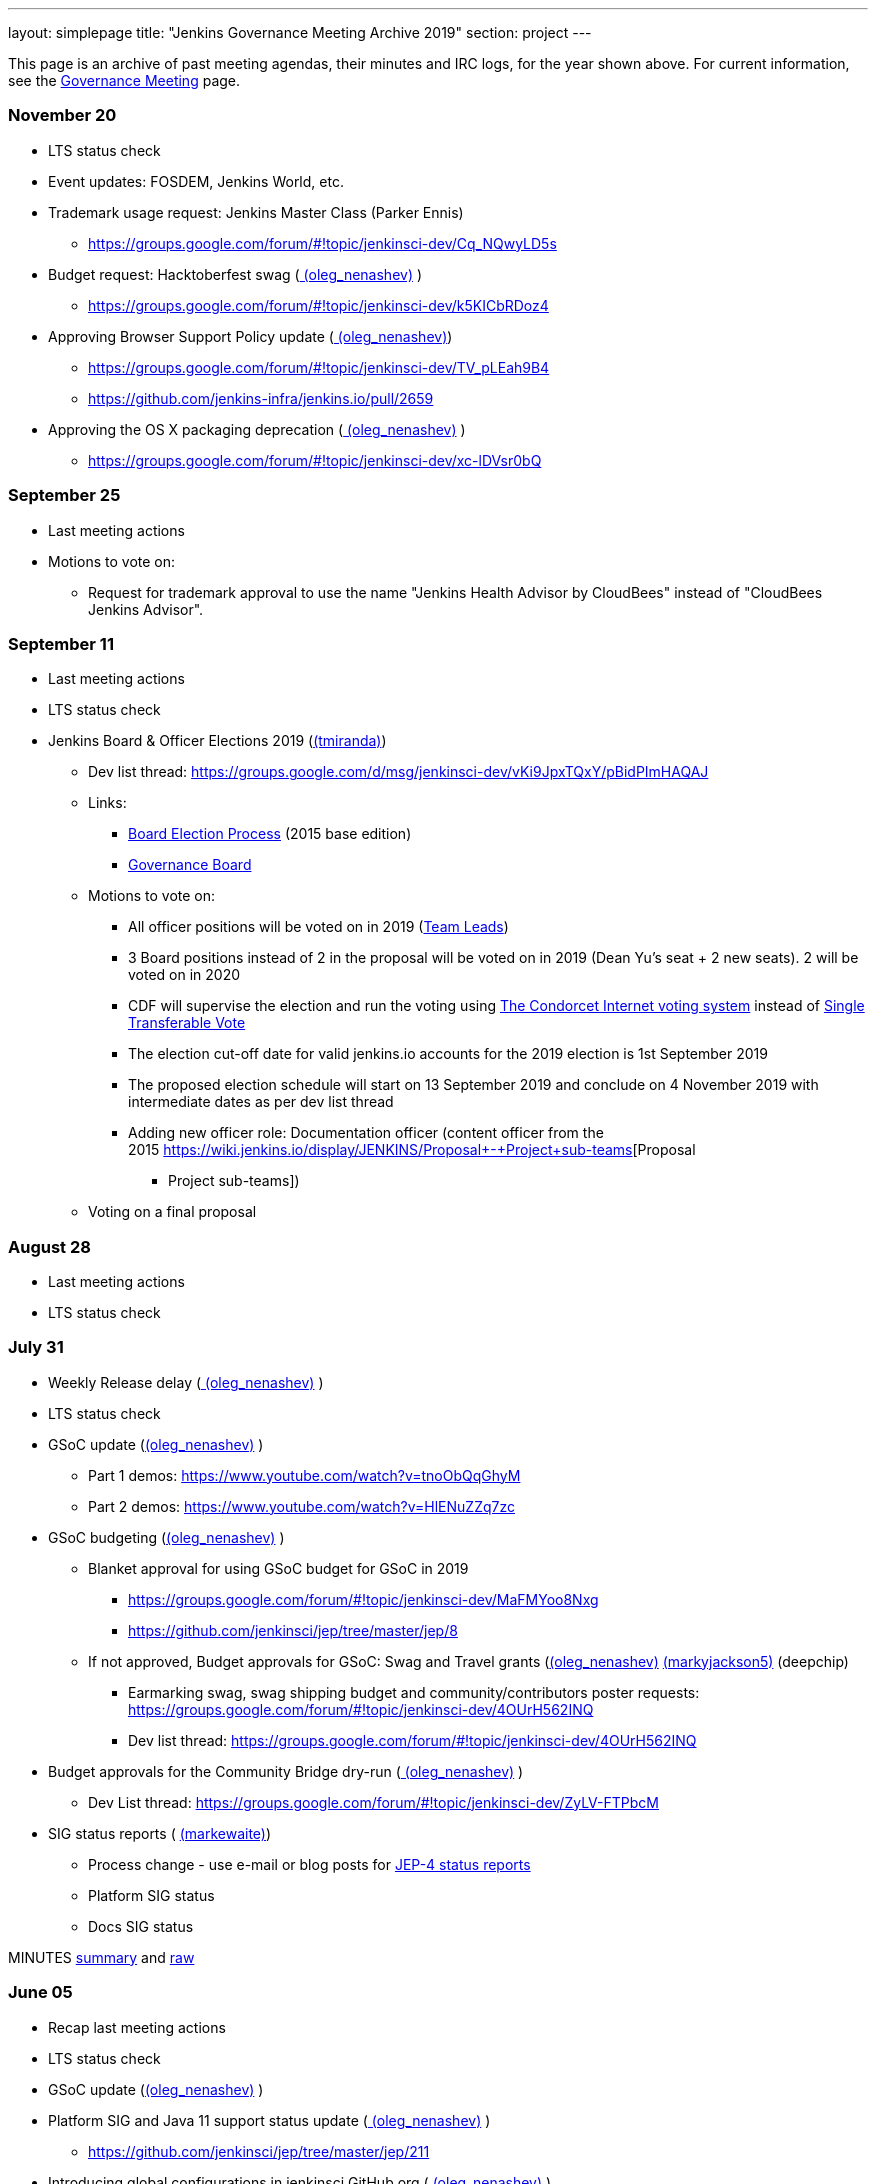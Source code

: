 ---
layout: simplepage
title: "Jenkins Governance Meeting Archive 2019"
section: project
---

This page is an archive of past meeting agendas, their minutes and IRC logs, for the year shown above.
For current information, see the link:/project/governance-meeting[Governance Meeting] page.

[[GovernanceMeetingAgenda-November20]]
=== November 20

* LTS status check
* Event updates: FOSDEM, Jenkins World, etc.
* Trademark usage request: Jenkins Master Class (Parker Ennis)
** https://groups.google.com/forum/#!topic/jenkinsci-dev/Cq_NQwyLD5s
* Budget request: Hacktoberfest swag
(link:/blog/authors/oleg_nenashev/[
(oleg_nenashev)] )
** https://groups.google.com/forum/#!topic/jenkinsci-dev/k5KICbRDoz4
* Approving Browser Support Policy update
(link:/blog/authors/oleg_nenashev/[
(oleg_nenashev)])
** https://groups.google.com/forum/#!topic/jenkinsci-dev/TV_pLEah9B4
** https://github.com/jenkins-infra/jenkins.io/pull/2659
* Approving the OS X packaging deprecation
(link:/blog/authors/oleg_nenashev/[
(oleg_nenashev)] )
** https://groups.google.com/forum/#!topic/jenkinsci-dev/xc-lDVsr0bQ

[[GovernanceMeetingAgenda-September25]]
=== September 25

* Last meeting actions
* Motions to vote on:
** Request for trademark approval to use the name "Jenkins Health
Advisor by CloudBees" instead of "CloudBees Jenkins Advisor".

[[GovernanceMeetingAgenda-September11]]
=== September 11

* Last meeting actions
* LTS status check
* Jenkins Board & Officer Elections 2019
(link:/blog/authors/tracymiranda[(tmiranda)])
** Dev list
thread: https://groups.google.com/d/msg/jenkinsci-dev/vKi9JpxTQxY/pBidPImHAQAJ
** Links:
*** https://wiki.jenkins.io/display/JENKINS/Board+Election+Process[Board
Election Process] (2015 base edition)
*** https://wiki.jenkins.io/display/JENKINS/Governance+Board[Governance
Board]
** Motions to vote on: +
*** All officer positions will be voted on in 2019
(https://wiki.jenkins.io/display/JENKINS/Team+Leads[Team Leads])
*** 3 Board positions instead of 2 in the proposal will be voted on in
2019 (Dean Yu's seat + 2 new seats). 2 will be voted on in 2020
*** CDF will supervise the election and run the voting
using https://civs.cs.cornell.edu/[The Condorcet Internet voting
system] instead
of https://en.wikipedia.org/wiki/Single_transferable_vote[Single
Transferable Vote]
*** The election cut-off date for valid jenkins.io accounts for the 2019
election is 1st September 2019
*** The proposed election schedule will start on 13 September 2019 and
conclude on 4 November 2019 with intermediate dates as per dev list
thread
*** Adding new officer role: Documentation officer (content officer from
the
2015 https://wiki.jenkins.io/display/JENKINS/Proposal+-+Project+sub-teams[Proposal
- Project sub-teams])
** Voting on a final proposal

[[GovernanceMeetingAgenda-August28]]
=== August 28

* Last meeting actions
* LTS status check

[[GovernanceMeetingAgenda-July31]]
=== July 31

* Weekly Release delay
(link:/blog/authors/oleg_nenashev/[
(oleg_nenashev)] )
* LTS status check
* GSoC update (link:/blog/authors/oleg_nenashev/[(oleg_nenashev)] )
** Part 1 demos: https://www.youtube.com/watch?v=tnoObQqGhyM
** Part 2 demos:  https://www.youtube.com/watch?v=HlENuZZq7zc
* GSoC budgeting (link:/blog/authors/oleg_nenashev/[(oleg_nenashev)] )
** Blanket approval for using GSoC budget for GSoC in 2019
*** https://groups.google.com/forum/#!topic/jenkinsci-dev/MaFMYoo8Nxg
*** https://github.com/jenkinsci/jep/tree/master/jep/8
** If not approved, Budget approvals for GSoC: Swag and Travel grants
(link:/blog/authors/oleg_nenashev/[(oleg_nenashev)] link:/blog/authors/markyjackson-taulia[(markyjackson5)] (deepchip)
*** Earmarking swag, swag shipping budget and community/contributors
poster
requests: https://groups.google.com/forum/#!topic/jenkinsci-dev/4OUrH562INQ
*** Dev list
thread: https://groups.google.com/forum/#!topic/jenkinsci-dev/4OUrH562INQ
* Budget approvals for the Community Bridge dry-run
(link:/blog/authors/oleg_nenashev/[
(oleg_nenashev)] )
** Dev List
thread: https://groups.google.com/forum/#!topic/jenkinsci-dev/ZyLV-FTPbcM
* SIG status reports
( link:/blog/authors/markewaite[
(markewaite)])
** Process change - use e-mail or blog posts for
https://github.com/jenkinsci/jep/tree/master/jep/4#specification[JEP-4
status reports]
** Platform SIG status
** Docs SIG status

MINUTES
http://meetings.jenkins-ci.org/jenkins-meeting/2019/jenkins-meeting.2019-07-31-18.01.html[summary]
and
http://meetings.jenkins-ci.org/jenkins-meeting/2019/jenkins-meeting.2019-07-31-18.01.log.html[raw]

[[GovernanceMeetingAgenda-June05]]
=== June 05

* Recap last meeting actions
* LTS status check
* GSoC update (link:/blog/authors/oleg_nenashev/[(oleg_nenashev)] )
* Platform SIG and Java 11 support status update
(link:/blog/authors/oleg_nenashev/[
(oleg_nenashev)] )
** https://github.com/jenkinsci/jep/tree/master/jep/211
* Introducing global configurations in jenkinsci GitHub org
(link:/blog/authors/oleg_nenashev/[
(oleg_nenashev)] )
** https://groups.google.com/forum/#!topic/jenkinsci-dev/dOs8YRQwQiI
* Docs SIG update ( link:/blog/authors/markewaite[(markewaite)])

[[GovernanceMeetingAgenda-May22]]
=== May 22

* Recap last meeting actions
* LTS status check
* Docs SIG update (link:/blog/authors/markewaite[(markewaite)])

[[GovernanceMeetingAgenda-May8]]
=== May 8

* Recap last meeting actions
* LTS status check
* LTS baseline selection
* GSoC Update (link:/blog/authors/oleg_nenashev/[(oleg_nenashev)] )
* Outreachy update (link:/blog/authors/tracymiranda[(tmiranda)])
* CDF update (link:/blog/authors/tracymiranda[(tmiranda)])

MINUTES
http://meetings.jenkins-ci.org/jenkins-meeting/2019/jenkins-meeting.2019-05-08-18.00.html[summary]
and
http://meetings.jenkins-ci.org/jenkins-meeting/2019/jenkins-meeting.2019-05-08-18.00.log.html[raw]

[[GovernanceMeetingAgenda-April24]]
=== April 24

* Recap last meeting actions
* LTS status check
* Google Summer of Code update (as needed)
* Google Season of Docs update
(link:/blog/authors/markewaite[(markewaite)]
)
* Outreachy update (link:/blog/authors/tracymiranda[(tmiranda)])

MINUTES
http://meetings.jenkins-ci.org/jenkins-meeting/2019/jenkins-meeting.2019-04-24-18.00.html[summary]
and
http://meetings.jenkins-ci.org/jenkins-meeting/2019/jenkins-meeting.2019-04-24-18.00.log.html[raw]

[[GovernanceMeetingAgenda-April10]]
=== April 10

* Recap last meeting actions
* LTS status check
* Outreachy update (link:/blog/authors/tracymiranda[(tmiranda)])

MINUTES
http://meetings.jenkins-ci.org/jenkins-meeting/2019/jenkins-meeting.2019-04-10-18.00.html[summary]
and
http://meetings.jenkins-ci.org/jenkins-meeting/2019/jenkins-meeting.2019-04-10-18.00.log.html[raw]

[[GovernanceMeetingAgenda-Mar27]]
=== Mar 27

* Recap last meeting actions
* LTS status checks
* Google Season of Docs discussion +

MINUTES
http://meetings.jenkins-ci.org/jenkins-meeting/2019/jenkins-meeting.2019-03-27-18.24.html[summary]
and
http://meetings.jenkins-ci.org/jenkins-meeting/2019/jenkins-meeting.2019-03-27-18.24.log.html[raw]

[[GovernanceMeetingAgenda-Feb13]]
=== Feb 13

* Recap last meeting actions
* LTS status check and baseline selection
* Java 11 Support Update && GA support in the new LTS baseline
(link:/blog/authors/oleg_nenashev/[
(oleg_nenashev)])
* Outreachy update & next application period
(link:/blog/authors/tracymiranda[(tmiranda)])
** https://groups.google.com/d/msg/jenkinsci-dev/yaPrguId_sY/lSs7mHaxAAAJ
* GSoC update (link:/blog/authors/oleg_nenashev/[(oleg_nenashev)] )

Meeting bot was unavailable during the meeting, so minutes are here:
https://wiki.jenkins.io/display/JENKINS/Governance+Meeting+2019-02-13+Notes+and+Log[Governance
Meeting 2019-02-13 Notes and Log]

[[GovernanceMeetingAgenda-Jan30]]
=== [line-through]*Jan 30*

[line-through]*WHEN January 30, 18:00 UTC*

* [line-through]*Recap last meeting actions*

[[GovernanceMeetingAgenda-Jan16]]
=== Jan 16

WHEN January 16, 18:00 UTC

* Recap last meeting actions
* LTS status check
* Platform SIG status report - Java 11 and more
(link:/blog/authors/markewaite[(markewaite)])
* GSoC status report
(link:/blog/authors/oleg_nenashev/[
(oleg_nenashev)])
* Status report: Advocacy and Outreach SIG
(link:/blog/authors/lnewman[
(bitwiseman)] or link:/blog/authors/oleg_nenashev/[(oleg_nenashev)])
** https://groups.google.com/forum/#!topic/jenkinsci-dev/84vjWz_Ho1k
* Update: Hardware&EDA and Embedded SIGs
(link:/blog/authors/oleg_nenashev/[
(oleg_nenashev)])
** https://groups.google.com/forum/#!topic/jenkinsci-dev/a69DXm6qQms
* Request for https://github.com/LinuxSuRen[Rick] to be listed as
Jenkins press contact for China
(link:/blog/authors/tracymiranda[(tmiranda)])

MINUTES
http://meetings.jenkins-ci.org/jenkins-meeting/2019/jenkins-meeting.2019-01-16-18.00.html[summary]
and
http://meetings.jenkins-ci.org/jenkins-meeting/2019/jenkins-meeting.2019-01-16-18.00.log.html[raw]

[[GovernanceMeetingAgenda-Jan2]]
=== Jan 2

WHEN January 2, 18:00 UTC

* Recap last meeting actions
* LTS status check
* Jenkins GSoC: 500USD budget approval for swag
(link:/blog/authors/oleg_nenashev/[
(oleg_nenashev)] or link:/blog/authors/lloydchang[(lloydchang)] or [.fabric]#@deepchip#)
** https://groups.google.com/forum/#!topic/jenkinsci-dev/p_hRMKfQuJw

MINUTES
http://meetings.jenkins-ci.org/jenkins-meeting/2019/jenkins-meeting.2019-01-02-18.06.html[summary]
and
http://meetings.jenkins-ci.org/jenkins-meeting/2019/jenkins-meeting.2019-01-02-18.06.log.html[raw]
